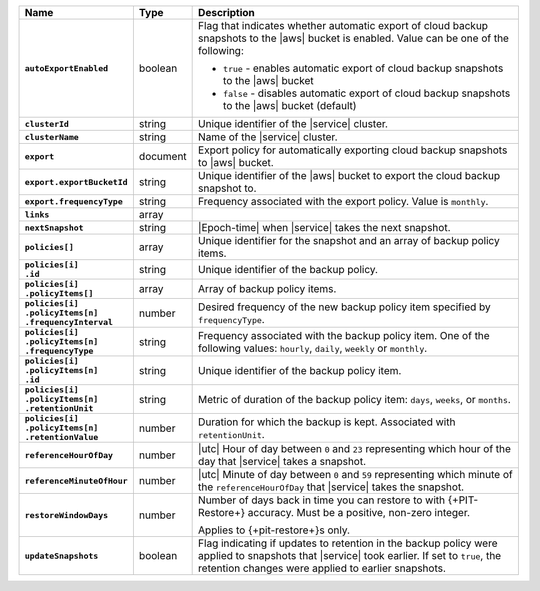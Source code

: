 .. list-table::
   :widths: 10 10 80
   :header-rows: 1
   :stub-columns: 1

   * - Name
     - Type
     - Description

   * - ``autoExportEnabled`` 
     - boolean 
     - Flag that indicates whether automatic export of cloud backup 
       snapshots to the |aws| bucket is enabled. Value can be one 
       of the following: 

       - ``true`` - enables automatic export of cloud backup snapshots 
         to the |aws| bucket
       - ``false`` - disables automatic export of cloud backup 
         snapshots to the |aws| bucket (default)

   * - ``clusterId``
     - string
     - Unique identifier of the |service| cluster.

   * - ``clusterName``
     - string
     - Name of the |service| cluster.

   * - ``export``
     - document 
     - Export policy for automatically exporting cloud backup snapshots 
       to |aws| bucket. 

   * - ``export.exportBucketId``
     - string
     - Unique identifier of the |aws| bucket to export the cloud backup 
       snapshot to. 

   * - ``export.frequencyType``
     - string 
     - Frequency associated with the export policy. Value is 
       ``monthly``.

   * - ``links``
     - array
     - .. include:: /includes/api/links-explanation.rst

   * - ``nextSnapshot``
     - string
     - |Epoch-time| when |service| takes the next snapshot.

   * - ``policies[]``
     - array
     - Unique identifier for the snapshot and an array of
       backup policy items.

   * - | ``policies[i]``
       | ``.id``
     - string
     - Unique identifier of the backup policy.

   * - | ``policies[i]``
       | ``.policyItems[]``
     - array
     - Array of backup policy items.

   * - | ``policies[i]``
       | ``.policyItems[n]``
       | ``.frequencyInterval``
     - number
     - Desired frequency of the new backup policy item specified
       by ``frequencyType``.

   * - | ``policies[i]``
       | ``.policyItems[n]``
       | ``.frequencyType``
     - string
     - Frequency associated with the backup policy item. One of the
       following values: ``hourly``, ``daily``, ``weekly`` or
       ``monthly``.

   * - | ``policies[i]``
       | ``.policyItems[n]``
       | ``.id``
     - string
     - Unique identifier of the backup policy item.

   * - | ``policies[i]``
       | ``.policyItems[n]``
       | ``.retentionUnit``
     - string
     - Metric of duration of the backup policy item: ``days``,
       ``weeks``, or ``months``.

   * - | ``policies[i]``
       | ``.policyItems[n]``
       | ``.retentionValue``
     - number
     - Duration for which the backup is kept. Associated with
       ``retentionUnit``.

   * - ``referenceHourOfDay``
     - number
     - |utc| Hour of day between ``0`` and ``23`` representing which
       hour of the day that |service| takes a snapshot.

   * - ``referenceMinuteOfHour``
     - number
     - |utc| Minute of day between ``0`` and ``59`` representing which
       minute of the ``referenceHourOfDay`` that |service| takes the
       snapshot.

   * - ``restoreWindowDays``
     - number
     - Number of days back in time you can restore to with
       {+PIT-Restore+} accuracy. Must be a positive, non-zero integer.

       Applies to {+pit-restore+}s only.

   * - ``updateSnapshots``
     - boolean
     - Flag indicating if updates to retention in the backup policy
       were applied to snapshots that |service| took earlier. If set to
       ``true``, the retention changes were applied to earlier
       snapshots.

